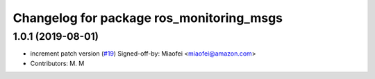 ^^^^^^^^^^^^^^^^^^^^^^^^^^^^^^^^^^^^^^^^^
Changelog for package ros_monitoring_msgs
^^^^^^^^^^^^^^^^^^^^^^^^^^^^^^^^^^^^^^^^^

1.0.1 (2019-08-01)
------------------
* increment patch version (`#19 <https://github.com/aws-robotics/monitoringmessages-ros1/issues/19>`_)
  Signed-off-by: Miaofei <miaofei@amazon.com>
* Contributors: M. M
